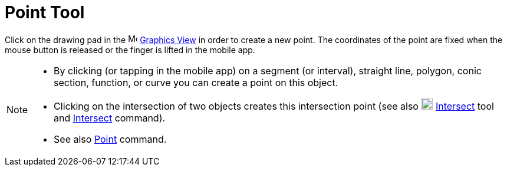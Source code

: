 = Point Tool
:page-en: tools/Point
ifdef::env-github[:imagesdir: /en/modules/ROOT/assets/images]

Click on the drawing pad in the image:16px-Menu_view_graphics.svg.png[Menu view graphics.svg,width=16,height=16]
xref:/Graphics_View.adoc[Graphics View] in order to create a new point. The coordinates of the point are fixed when the
mouse button is released or the finger is lifted in the mobile app.

[NOTE]
====

* By clicking (or tapping in the mobile app) on a segment (or interval), straight line, polygon, conic section, function, or curve you can create a
point on this object.
* Clicking on the intersection of two objects creates this intersection point (see also
image:20px-Mode_intersect.svg.png[Mode intersect.svg,width=20,height=20] xref:/tools/Intersect.adoc[Intersect] tool and
xref:/commands/Intersect.adoc[Intersect] command).
* See also xref:/commands/Point.adoc[Point] command.

====
